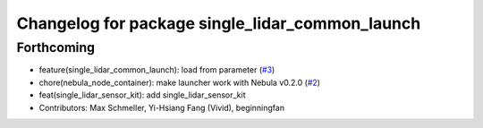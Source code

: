 ^^^^^^^^^^^^^^^^^^^^^^^^^^^^^^^^^^^^^^^^^^^^^^^^
Changelog for package single_lidar_common_launch
^^^^^^^^^^^^^^^^^^^^^^^^^^^^^^^^^^^^^^^^^^^^^^^^

Forthcoming
-----------
* feature(single_lidar_common_launch): load from parameter (`#3 <https://github.com/autowarefoundation/single_lidar_sensor_kit_launch/issues/3>`_)
* chore(nebula_node_container): make launcher work with Nebula v0.2.0 (`#2 <https://github.com/autowarefoundation/single_lidar_sensor_kit_launch/issues/2>`_)
* feat(single_lidar_sensor_kit): add single_lidar_sensor_kit
* Contributors: Max Schmeller, Yi-Hsiang Fang (Vivid), beginningfan
